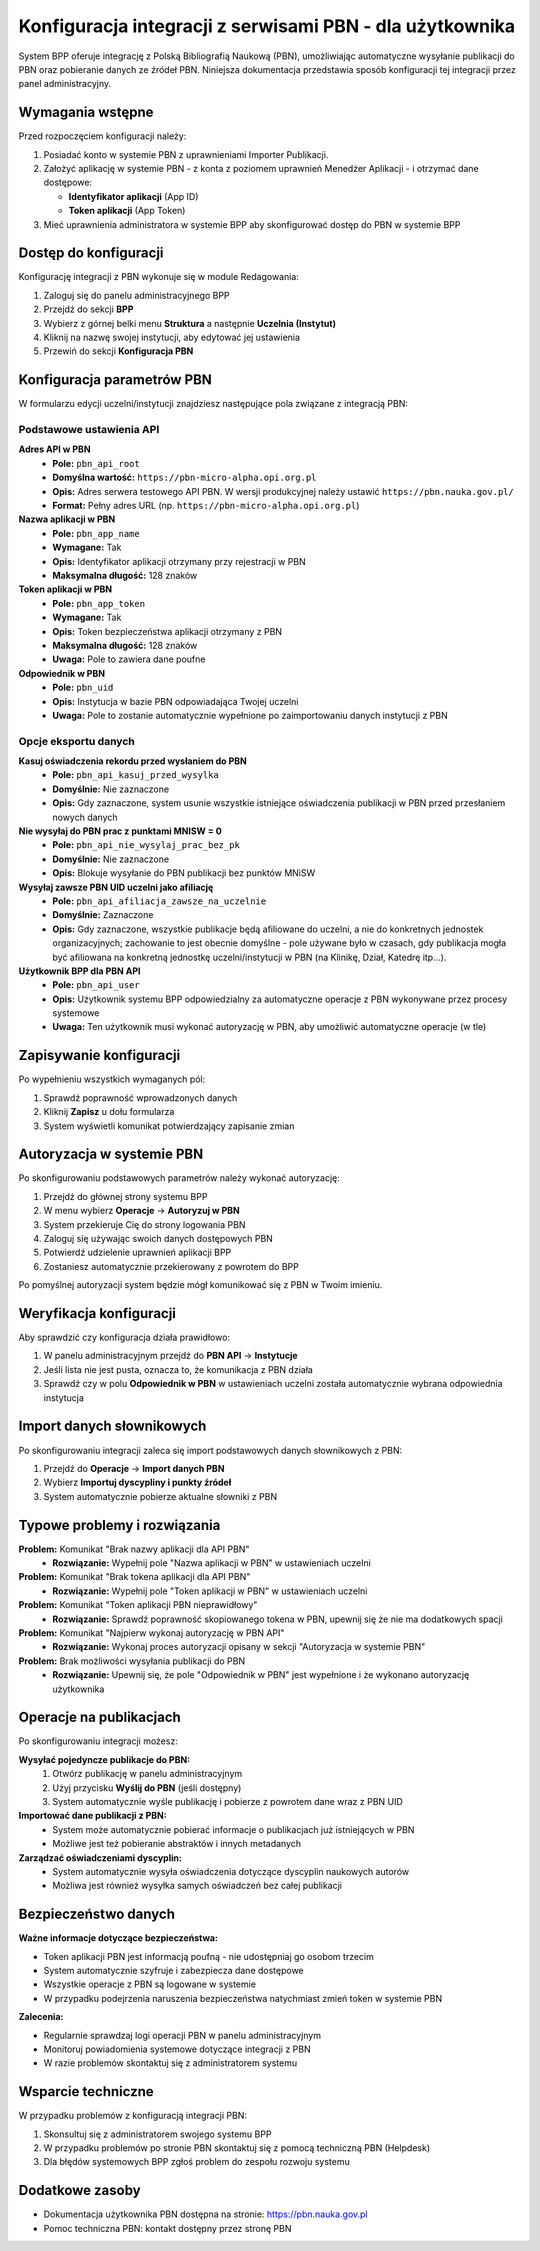 =========================================================
Konfiguracja integracji z serwisami PBN - dla użytkownika
=========================================================

System BPP oferuje integrację z Polską Bibliografią Naukową (PBN), umożliwiając automatyczne
wysyłanie publikacji do PBN oraz pobieranie danych ze źródeł PBN. Niniejsza dokumentacja
przedstawia sposób konfiguracji tej integracji przez panel administracyjny.

Wymagania wstępne
=================

Przed rozpoczęciem konfiguracji należy:

1. Posiadać konto w systemie PBN z uprawnieniami Importer Publikacji.
2. Założyć aplikację w systemie PBN - z konta z poziomem uprawnień Menedżer Aplikacji - i otrzymać dane dostępowe:

   - **Identyfikator aplikacji** (App ID)
   - **Token aplikacji** (App Token)

3. Mieć uprawnienia administratora w systemie BPP aby skonfigurować dostęp do PBN w systemie BPP

Dostęp do konfiguracji
======================

Konfigurację integracji z PBN wykonuje się w module Redagowania:

1. Zaloguj się do panelu administracyjnego BPP
2. Przejdź do sekcji **BPP**
3. Wybierz z górnej belki menu **Struktura** a następnie **Uczelnia (Instytut)**
4. Kliknij na nazwę swojej instytucji, aby edytować jej ustawienia
5. Przewiń do sekcji **Konfiguracja PBN**

Konfiguracja parametrów PBN
===========================

W formularzu edycji uczelni/instytucji znajdziesz następujące pola związane z integracją PBN:

Podstawowe ustawienia API
-------------------------

**Adres API w PBN**
    - **Pole:** ``pbn_api_root``
    - **Domyślna wartość:** ``https://pbn-micro-alpha.opi.org.pl``
    - **Opis:** Adres serwera testowego API PBN. W wersji produkcyjnej należy ustawić ``https://pbn.nauka.gov.pl/``
    - **Format:** Pełny adres URL (np. ``https://pbn-micro-alpha.opi.org.pl``)

**Nazwa aplikacji w PBN**
    - **Pole:** ``pbn_app_name``
    - **Wymagane:** Tak
    - **Opis:** Identyfikator aplikacji otrzymany przy rejestracji w PBN
    - **Maksymalna długość:** 128 znaków

**Token aplikacji w PBN**
    - **Pole:** ``pbn_app_token``
    - **Wymagane:** Tak
    - **Opis:** Token bezpieczeństwa aplikacji otrzymany z PBN
    - **Maksymalna długość:** 128 znaków
    - **Uwaga:** Pole to zawiera dane poufne

**Odpowiednik w PBN**
    - **Pole:** ``pbn_uid``
    - **Opis:** Instytucja w bazie PBN odpowiadająca Twojej uczelni
    - **Uwaga:** Pole to zostanie automatycznie wypełnione po zaimportowaniu danych instytucji z PBN

Opcje eksportu danych
--------------------

**Kasuj oświadczenia rekordu przed wysłaniem do PBN**
    - **Pole:** ``pbn_api_kasuj_przed_wysylka``
    - **Domyślnie:** Nie zaznaczone
    - **Opis:** Gdy zaznaczone, system usunie wszystkie istniejące oświadczenia publikacji w PBN przed przesłaniem nowych danych

**Nie wysyłaj do PBN prac z punktami MNISW = 0**
    - **Pole:** ``pbn_api_nie_wysylaj_prac_bez_pk``
    - **Domyślnie:** Nie zaznaczone
    - **Opis:** Blokuje wysyłanie do PBN publikacji bez punktów MNiSW

**Wysyłaj zawsze PBN UID uczelni jako afiliację**
    - **Pole:** ``pbn_api_afiliacja_zawsze_na_uczelnie``
    - **Domyślnie:** Zaznaczone
    - **Opis:** Gdy zaznaczone, wszystkie publikacje będą afiliowane do uczelni, a nie do konkretnych jednostek organizacyjnych;
      zachowanie to jest obecnie domyślne - pole używane było w czasach, gdy publikacja mogła być afiliowana na konkretną
      jednostkę uczelni/instytucji w PBN (na Klinikę, Dział, Katedrę itp...).

**Użytkownik BPP dla PBN API**
    - **Pole:** ``pbn_api_user``
    - **Opis:** Użytkownik systemu BPP odpowiedzialny za automatyczne operacje z PBN wykonywane przez procesy systemowe
    - **Uwaga:** Ten użytkownik musi wykonać autoryzację w PBN, aby umożliwić automatyczne operacje (w tle)

Zapisywanie konfiguracji
========================

Po wypełnieniu wszystkich wymaganych pól:

1. Sprawdź poprawność wprowadzonych danych
2. Kliknij **Zapisz** u dołu formularza
3. System wyświetli komunikat potwierdzający zapisanie zmian

Autoryzacja w systemie PBN
===========================

Po skonfigurowaniu podstawowych parametrów należy wykonać autoryzację:

1. Przejdź do głównej strony systemu BPP
2. W menu wybierz **Operacje** → **Autoryzuj w PBN**
3. System przekieruje Cię do strony logowania PBN
4. Zaloguj się używając swoich danych dostępowych PBN
5. Potwierdź udzielenie uprawnień aplikacji BPP
6. Zostaniesz automatycznie przekierowany z powrotem do BPP

Po pomyślnej autoryzacji system będzie mógł komunikować się z PBN w Twoim imieniu.

Weryfikacja konfiguracji
========================

Aby sprawdzić czy konfiguracja działa prawidłowo:

1. W panelu administracyjnym przejdź do **PBN API** → **Instytucje**
2. Jeśli lista nie jest pusta, oznacza to, że komunikacja z PBN działa
3. Sprawdź czy w polu **Odpowiednik w PBN** w ustawieniach uczelni została automatycznie wybrana odpowiednia instytucja

Import danych słownikowych
==========================

Po skonfigurowaniu integracji zaleca się import podstawowych danych słownikowych z PBN:

1. Przejdź do **Operacje** → **Import danych PBN**
2. Wybierz **Importuj dyscypliny i punkty źródeł**
3. System automatycznie pobierze aktualne słowniki z PBN

Typowe problemy i rozwiązania
=============================

**Problem:** Komunikat "Brak nazwy aplikacji dla API PBN"
    - **Rozwiązanie:** Wypełnij pole "Nazwa aplikacji w PBN" w ustawieniach uczelni

**Problem:** Komunikat "Brak tokena aplikacji dla API PBN"
    - **Rozwiązanie:** Wypełnij pole "Token aplikacji w PBN" w ustawieniach uczelni

**Problem:** Komunikat "Token aplikacji PBN nieprawidłowy"
    - **Rozwiązanie:** Sprawdź poprawność skopiowanego tokena w PBN, upewnij się że nie ma dodatkowych spacji

**Problem:** Komunikat "Najpierw wykonaj autoryzację w PBN API"
    - **Rozwiązanie:** Wykonaj proces autoryzacji opisany w sekcji "Autoryzacja w systemie PBN"

**Problem:** Brak możliwości wysyłania publikacji do PBN
    - **Rozwiązanie:** Upewnij się, że pole "Odpowiednik w PBN" jest wypełnione i że wykonano autoryzację użytkownika

Operacje na publikacjach
=========================

Po skonfigurowaniu integracji możesz:

**Wysyłać pojedyncze publikacje do PBN:**
    1. Otwórz publikację w panelu administracyjnym
    2. Użyj przycisku **Wyślij do PBN** (jeśli dostępny)
    3. System automatycznie wyśle publikację i pobierze z powrotem dane wraz z PBN UID

**Importować dane publikacji z PBN:**
    - System może automatycznie pobierać informacje o publikacjach już istniejących w PBN
    - Możliwe jest też pobieranie abstraktów i innych metadanych

**Zarządzać oświadczeniami dyscyplin:**
    - System automatycznie wysyła oświadczenia dotyczące dyscyplin naukowych autorów
    - Możliwa jest również wysyłka samych oświadczeń bez całej publikacji

Bezpieczeństwo danych
=====================

**Ważne informacje dotyczące bezpieczeństwa:**

- Token aplikacji PBN jest informacją poufną - nie udostępniaj go osobom trzecim
- System automatycznie szyfruje i zabezpiecza dane dostępowe
- Wszystkie operacje z PBN są logowane w systemie
- W przypadku podejrzenia naruszenia bezpieczeństwa natychmiast zmień token w systemie PBN

**Zalecenia:**

- Regularnie sprawdzaj logi operacji PBN w panelu administracyjnym
- Monitoruj powiadomienia systemowe dotyczące integracji z PBN
- W razie problemów skontaktuj się z administratorem systemu

Wsparcie techniczne
===================

W przypadku problemów z konfiguracją integracji PBN:

1. Skonsultuj się z administratorem swojego systemu BPP
2. W przypadku problemów po stronie PBN skontaktuj się z pomocą techniczną PBN (Helpdesk)
3. Dla błędów systemowych BPP zgłoś problem do zespołu rozwoju systemu

Dodatkowe zasoby
================

- Dokumentacja użytkownika PBN dostępna na stronie: https://pbn.nauka.gov.pl
- Pomoc techniczna PBN: kontakt dostępny przez stronę PBN
